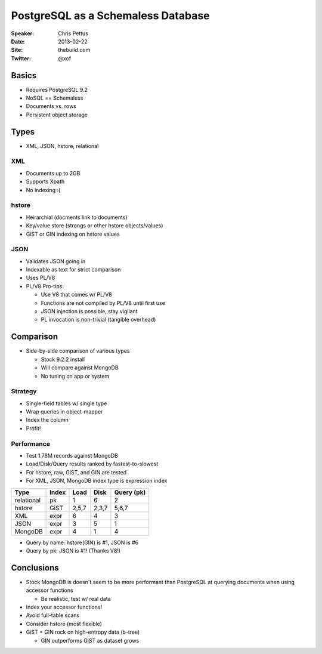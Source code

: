 ===================================
PostgreSQL as a Schemaless Database
===================================

:Speaker:
    Chris Pettus

:Date:
    2013-02-22

:Site:
    thebuild.com

:Twitter:
    @xof

Basics
======

+ Requires PostgreSQL 9.2
+ NoSQL == Schemaless
+ Documents vs. rows
+ Persistent object storage

Types
=====

+ XML, JSON, hstore, relational

XML
---

+ Documents up to 2GB
+ Supports Xpath
+ No indexing :(

hstore
------

+ Heirarchial (docments link to documents)
+ Key/value store (strongs or other hstore objects/values)
+ GiST or GIN indexing on hstore values

JSON
----

+ Validates JSON going in
+ Indexable as text for strict comparison
+ Uses PL/V8
+ PL/V8 Pro-tips:

  - Use V8 that comes w/ PL/V8
  - Functions are not compiled by PL/V8 until first use
  - JSON injection is possible, stay vigilant
  - PL invocation is non-trivial (tangible overhead)

Comparison
==========

+ Side-by-side comparison of various types

  - Stock 9.2.2 install
  - Will compare against MongoDB
  - No tuning on app or system

Strategy
--------

+ Single-field tables w/ single type
+ Wrap queries in object-mapper
+ Index the column
+ Profit!

Performance
-----------

+ Test 1.78M records against MongoDB
+ Load/Disk/Query results ranked by fastest-to-slowest
+ For hstore, raw, GiST, and GIN are tested
+ For XML, JSON, MongoDB index type is expression index

==========  ======  =====  ======  ==========
Type        Index   Load   Disk    Query (pk)
==========  ======  =====  ======  ==========
relational  pk      1      6       2 
hstore      GiST    2,5,7  2,3,7   5,6,7
XML         expr    6      4       3
JSON        expr    3      5       1
MongoDB     expr    4      1       4
==========  ======  =====  ======  ==========

+ Query by name: hstore(GIN) is #1, JSON is #6
+ Query by pk: JSON is #1! (Thanks V8!)

Conclusions
===========

+ Stock MongoDB is doesn't seem to be more performant than PostgreSQL at
  querying documents when using accessor functions

  - Be realistic, test w/ real data

+ Index your accessor functions!
+ Avoid full-table scans
+ Consider hstore (most flexible)
+ GiST + GIN rock on high-entropy data (b-tree)

  - GIN outperforms GiST as dataset grows
